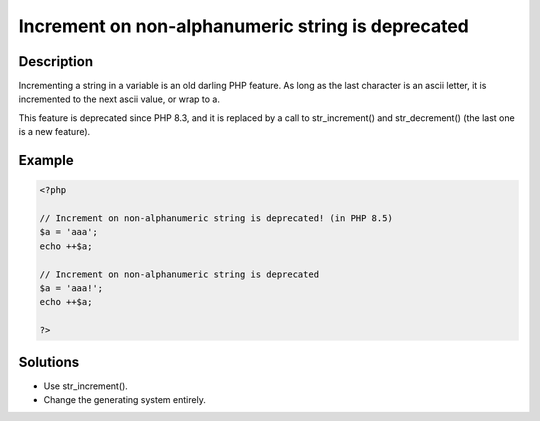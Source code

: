 .. _increment-on-non-alphanumeric-string-is-deprecated:

Increment on non-alphanumeric string is deprecated
--------------------------------------------------
 
.. meta::
	:description:
		Increment on non-alphanumeric string is deprecated: Incrementing a string in a variable is an old darling PHP feature.
	:og:image: https://php-errors.readthedocs.io/en/latest/_static/logo.png
	:og:type: article
	:og:title: Increment on non-alphanumeric string is deprecated
	:og:description: Incrementing a string in a variable is an old darling PHP feature
	:og:url: https://php-errors.readthedocs.io/en/latest/messages/increment-on-non-alphanumeric-string-is-deprecated.html
	:og:locale: en
	:twitter:card: summary_large_image
	:twitter:site: @exakat
	:twitter:title: Increment on non-alphanumeric string is deprecated
	:twitter:description: Increment on non-alphanumeric string is deprecated: Incrementing a string in a variable is an old darling PHP feature
	:twitter:creator: @exakat
	:twitter:image:src: https://php-errors.readthedocs.io/en/latest/_static/logo.png

.. raw:: html

	<script type="application/ld+json">{"@context":"https:\/\/schema.org","@graph":[{"@type":"WebPage","@id":"https:\/\/php-errors.readthedocs.io\/en\/latest\/tips\/increment-on-non-alphanumeric-string-is-deprecated.html","url":"https:\/\/php-errors.readthedocs.io\/en\/latest\/tips\/increment-on-non-alphanumeric-string-is-deprecated.html","name":"Increment on non-alphanumeric string is deprecated","isPartOf":{"@id":"https:\/\/www.exakat.io\/"},"datePublished":"Tue, 02 Sep 2025 05:10:33 +0000","dateModified":"Tue, 02 Sep 2025 05:10:33 +0000","description":"Incrementing a string in a variable is an old darling PHP feature","inLanguage":"en-US","potentialAction":[{"@type":"ReadAction","target":["https:\/\/php-tips.readthedocs.io\/en\/latest\/tips\/increment-on-non-alphanumeric-string-is-deprecated.html"]}]},{"@type":"WebSite","@id":"https:\/\/www.exakat.io\/","url":"https:\/\/www.exakat.io\/","name":"Exakat","description":"Smart PHP static analysis","inLanguage":"en-US"}]}</script>

Description
___________
 
Incrementing a string in a variable is an old darling PHP feature. As long as the last character is an ascii letter, it is incremented to the next ascii value, or wrap to a. 

This feature is deprecated since PHP 8.3, and it is replaced by a call to str_increment() and str_decrement() (the last one is a new feature).

Example
_______

.. code-block:: php

   <?php
   
   // Increment on non-alphanumeric string is deprecated! (in PHP 8.5)
   $a = 'aaa';
   echo ++$a;
   
   // Increment on non-alphanumeric string is deprecated
   $a = 'aaa!';
   echo ++$a;
   
   ?>

Solutions
_________

+ Use str_increment().
+ Change the generating system entirely.
